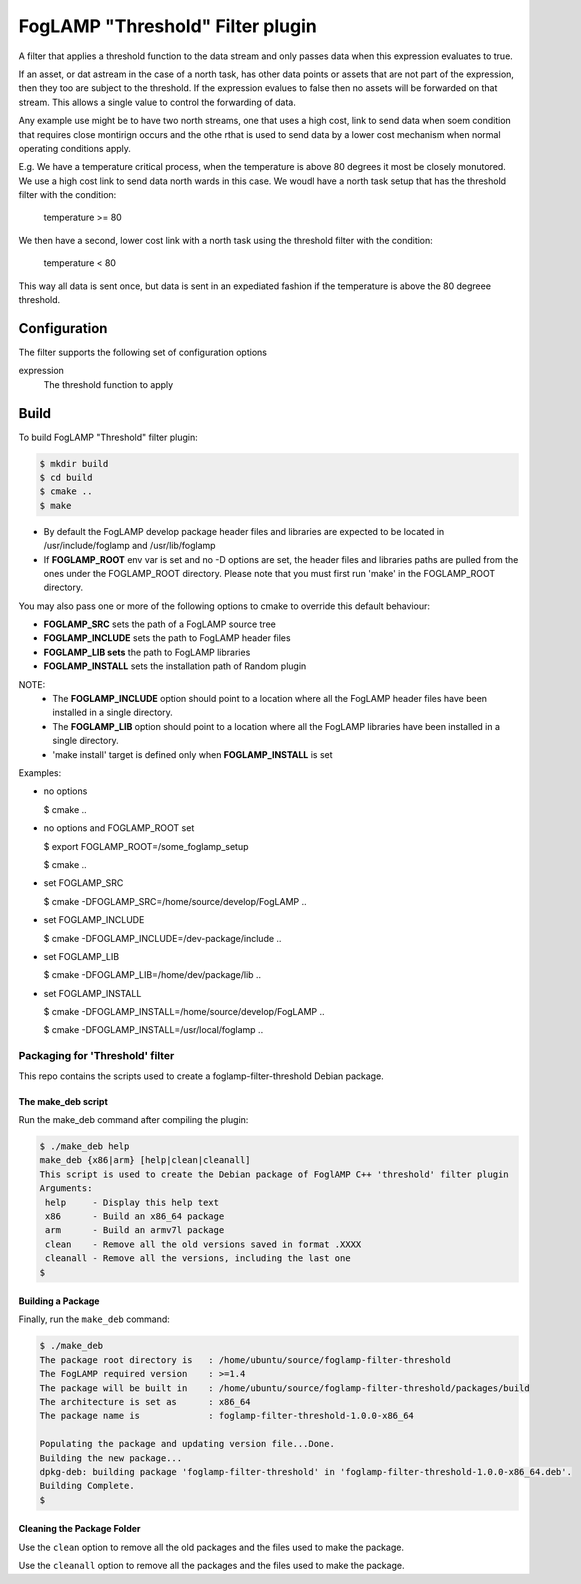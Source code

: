 =================================
FogLAMP "Threshold" Filter plugin
=================================

A filter that applies a threshold function to the data stream and only
passes data when this expression evaluates to true.

If an asset, or dat astream in the case of a north task, has other data
points or assets that are not part of the expression, then they too are
subject to the threshold. If the expression evalues to false then no
assets will be forwarded on that stream. This allows a single value to
control the forwarding of data.

Any example use might be to have two north streams, one that uses a high
cost, link to send data when soem condition that requires close montirign
occurs and the othe rthat is used to send data by a lower cost mechanism
when normal operating conditions apply.

E.g. We have a temperature critical process, when the temperature is
above 80 degrees it most be closely monutored. We use a high cost link
to send data north wards in this case. We woudl have a north task setup
that has the threshold filter with the condition:

  temperature >= 80

We then have a second, lower cost link with a north task using the
threshold filter with the condition:

  temperature < 80

This way all data is sent once, but data is sent in an expediated fashion
if the temperature is above the 80 degreee threshold.

Configuration
-------------

The filter supports the following set of configuration options

expression
  The threshold function to apply


Build
-----
To build FogLAMP "Threshold" filter plugin:

.. code-block:: console

  $ mkdir build
  $ cd build
  $ cmake ..
  $ make

- By default the FogLAMP develop package header files and libraries
  are expected to be located in /usr/include/foglamp and /usr/lib/foglamp
- If **FOGLAMP_ROOT** env var is set and no -D options are set,
  the header files and libraries paths are pulled from the ones under the
  FOGLAMP_ROOT directory.
  Please note that you must first run 'make' in the FOGLAMP_ROOT directory.

You may also pass one or more of the following options to cmake to override 
this default behaviour:

- **FOGLAMP_SRC** sets the path of a FogLAMP source tree
- **FOGLAMP_INCLUDE** sets the path to FogLAMP header files
- **FOGLAMP_LIB sets** the path to FogLAMP libraries
- **FOGLAMP_INSTALL** sets the installation path of Random plugin

NOTE:
 - The **FOGLAMP_INCLUDE** option should point to a location where all the FogLAMP 
   header files have been installed in a single directory.
 - The **FOGLAMP_LIB** option should point to a location where all the FogLAMP
   libraries have been installed in a single directory.
 - 'make install' target is defined only when **FOGLAMP_INSTALL** is set

Examples:

- no options

  $ cmake ..

- no options and FOGLAMP_ROOT set

  $ export FOGLAMP_ROOT=/some_foglamp_setup

  $ cmake ..

- set FOGLAMP_SRC

  $ cmake -DFOGLAMP_SRC=/home/source/develop/FogLAMP  ..

- set FOGLAMP_INCLUDE

  $ cmake -DFOGLAMP_INCLUDE=/dev-package/include ..
- set FOGLAMP_LIB

  $ cmake -DFOGLAMP_LIB=/home/dev/package/lib ..
- set FOGLAMP_INSTALL

  $ cmake -DFOGLAMP_INSTALL=/home/source/develop/FogLAMP ..

  $ cmake -DFOGLAMP_INSTALL=/usr/local/foglamp ..

********************************
Packaging for 'Threshold' filter
********************************

This repo contains the scripts used to create a foglamp-filter-threshold Debian package.

The make_deb script
===================

Run the make_deb command after compiling the plugin:

.. code-block:: console

  $ ./make_deb help
  make_deb {x86|arm} [help|clean|cleanall]
  This script is used to create the Debian package of FoglAMP C++ 'threshold' filter plugin
  Arguments:
   help     - Display this help text
   x86      - Build an x86_64 package
   arm      - Build an armv7l package
   clean    - Remove all the old versions saved in format .XXXX
   cleanall - Remove all the versions, including the last one
  $

Building a Package
==================

Finally, run the ``make_deb`` command:

.. code-block:: console

   $ ./make_deb
   The package root directory is   : /home/ubuntu/source/foglamp-filter-threshold
   The FogLAMP required version    : >=1.4
   The package will be built in    : /home/ubuntu/source/foglamp-filter-threshold/packages/build
   The architecture is set as      : x86_64
   The package name is             : foglamp-filter-threshold-1.0.0-x86_64

   Populating the package and updating version file...Done.
   Building the new package...
   dpkg-deb: building package 'foglamp-filter-threshold' in 'foglamp-filter-threshold-1.0.0-x86_64.deb'.
   Building Complete.
   $

Cleaning the Package Folder
===========================

Use the ``clean`` option to remove all the old packages and the files used to make the package.

Use the ``cleanall`` option to remove all the packages and the files used to make the package.
